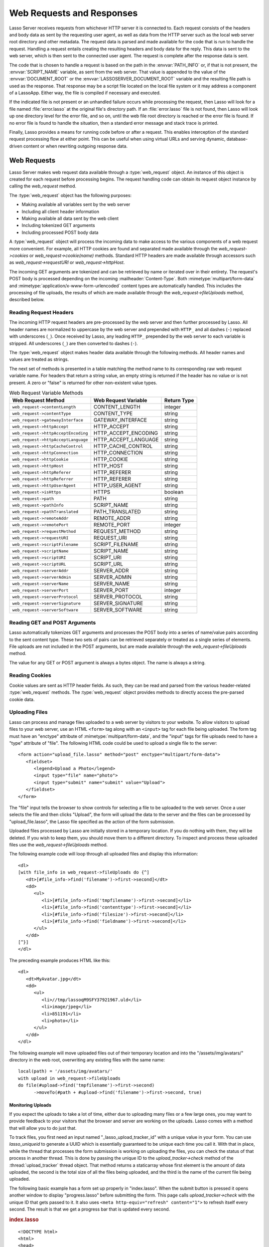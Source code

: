 .. _requests-responses:

**************************
Web Requests and Responses
**************************

Lasso Server receives requests from whichever HTTP server it is connected to.
Each request consists of the headers and body data as sent by the requesting
user agent, as well as data from the HTTP server such as the local web server
root directory and other metadata. The request data is parsed and made available
for the code that is run to handle the request. Handling a request entails
creating the resulting headers and body data for the reply. This data is sent to
the web server, which is then sent to the connected user agent. The request is
complete after the response data is sent.

The code that is chosen to handle a request is based on the path in the
:envvar:`PATH_INFO` or, if that is not present, the :envvar:`SCRIPT_NAME`
variable, as sent from the web server. That value is appended to the value of
the :envvar:`DOCUMENT_ROOT` or the :envvar:`LASSOSERVER_DOCUMENT_ROOT` variable
and the resulting file path is used as the response. That response may be a
script file located on the local file system or it may address a component of a
LassoApp. Either way, the file is compiled if necessary and executed.

If the indicated file is not present or an unhandled failure occurs while
processing the request, then Lasso will look for a file named
:file:`error.lasso` at the original file's directory path. If an
:file:`error.lasso` file is not found, then Lasso will look up one directory
level for the error file, and so on, until the web file root directory is
reached or the error file is found. If no error file is found to handle the
situation, then a standard error message and stack trace is printed.

Finally, Lasso provides a means for running code before or after a request. This
enables interception of the standard request processing flow at either point.
This can be useful when using virtual URLs and serving dynamic, database-driven
content or when rewriting outgoing response data.


Web Requests
============

Lasso Server makes web request data available through a :type:`web_request`
object. An instance of this object is created for each request before processing
begins. The request handling code can obtain its request object instance by
calling the `web_request` method.

The :type:`web_request` object has the following purposes:

-  Making available all variables sent by the web server
-  Including all client header information
-  Making available all data sent by the web client
-  Including tokenized GET arguments
-  Including processed POST body data

A :type:`web_request` object will process the incoming data to make access to
the various components of a web request more convenient. For example, all HTTP
cookies are found and separated made available through the
`web_request->cookies` or `web_request->cookie(name)` methods. Standard HTTP
headers are made available through accessors such as `web_request->requestURI`
or `web_request->httpHost`.

The incoming GET arguments are tokenized and can be retrieved by name or
iterated over in their entirety. The request's POST body is processed depending
on the incoming :mailheader:`Content-Type`. Both :mimetype:`multipart/form-data`
and :mimetype:`application/x-www-form-urlencoded` content types are
automatically handled. This includes the processing of file uploads, the results
of which are made available through the `web_request->fileUploads` method,
described below.


Reading Request Headers
-----------------------

The incoming HTTP request headers are pre-processed by the web server and then
further processed by Lasso. All header names are normalized to uppercase by the
web server and prepended with ``HTTP_`` and all dashes (``-``) replaced with
underscores (``_``). Once received by Lasso, any leading ``HTTP_`` prepended by
the web server to each variable is stripped. All underscores (``_``) are then
converted to dashes (``-``).

The :type:`web_request` object makes header data available through the following
methods. All header names and values are treated as strings.

.. type:: web_request

.. member:: web_request->headers()::trait_forEach
.. member:: web_request->header(name::string)
.. member:: web_request->rawHeader(name::string)

   The `~web_request->headers` method returns all of the headers as an object
   that can be iterated or used in a query expression. Each header element is
   presented as a pair object containing the header name and value as the pair's
   first and second elements, respectively. The `~web_request->header` method
   returns the first header pair, which matches the name parameter. It returns
   "void" if the header is not found. The `~web_request->rawHeader` method works
   the same, but fetches the raw unnormalized header name/value as sent by the
   web server.

The next set of methods is presented in a table matching the method name to its
corresponding raw web request variable name. For headers that return a string
value, an empty string is returned if the header has no value or is not present.
A zero or "false" is returned for other non-existent value types.

.. tabularcolumns:: lll

.. _requests-responses-variable-methods:

.. table:: Web Request Variable Methods

   =================================== ==================== ====================
   Web Request Method                  Web Request Variable Return Type
   =================================== ==================== ====================
   ``web_request->contentLength``      CONTENT_LENGTH       integer
   ``web_request->contentType``        CONTENT_TYPE         string
   ``web_request->gatewayInterface``   GATEWAY_INTERFACE    string
   ``web_request->httpAccept``         HTTP_ACCEPT          string
   ``web_request->httpAcceptEncoding`` HTTP_ACCEPT_ENCODING string
   ``web_request->httpAcceptLanguage`` HTTP_ACCEPT_LANGUAGE string
   ``web_request->httpCacheControl``   HTTP_CACHE_CONTROL   string
   ``web_request->httpConnection``     HTTP_CONNECTION      string
   ``web_request->httpCookie``         HTTP_COOKIE          string
   ``web_request->httpHost``           HTTP_HOST            string
   ``web_request->httpReferer``        HTTP_REFERER         string
   ``web_request->httpReferrer``       HTTP_REFERER         string
   ``web_request->httpUserAgent``      HTTP_USER_AGENT      string
   ``web_request->isHttps``            HTTPS                boolean
   ``web_request->path``               PATH                 string
   ``web_request->pathInfo``           SCRIPT_NAME          string
   ``web_request->pathTranslated``     PATH_TRANSLATED      string
   ``web_request->remoteAddr``         REMOTE_ADDR          string
   ``web_request->remotePort``         REMOTE_PORT          integer
   ``web_request->requestMethod``      REQUEST_METHOD       string
   ``web_request->requestURI``         REQUEST_URI          string
   ``web_request->scriptFilename``     SCRIPT_FILENAME      string
   ``web_request->scriptName``         SCRIPT_NAME          string
   ``web_request->scriptURI``          SCRIPT_URI           string
   ``web_request->scriptURL``          SCRIPT_URL           string
   ``web_request->serverAddr``         SERVER_ADDR          string
   ``web_request->serverAdmin``        SERVER_ADMIN         string
   ``web_request->serverName``         SERVER_NAME          string
   ``web_request->serverPort``         SERVER_PORT          integer
   ``web_request->serverProtocol``     SERVER_PROTOCOL      string
   ``web_request->serverSignature``    SERVER_SIGNATURE     string
   ``web_request->serverSoftware``     SERVER_SOFTWARE      string
   =================================== ==================== ====================


Reading GET and POST Arguments
------------------------------

Lasso automatically tokenizes GET arguments and processes the POST body into a
series of name/value pairs according to the sent content type. These two sets of
pairs can be retrieved separately or treated as a single series of elements.
File uploads are not included in the POST arguments, but are made available
through the `web_request->fileUploads` method.

The value for any GET or POST argument is always a bytes object. The name is
always a string.

.. member: web_request->param(name::string)
.. member:: web_request->param(name::string, joiner= ?)
.. member:: web_request->params()
.. member:: web_request->queryParam(name::string)
.. member:: web_request->queryParams()
.. member:: web_request->postParam(name::string)
.. member:: web_request->postParams()

   This set of methods refers to the GET arguments as the "query" params and any
   POST arguments as the "post" params. Both sets together are just the
   "params". For the methods that accept a name parameter, they return the first
   matching argument's string value. If no argument matches, then a "void" value
   is returned.

   The `~web_request->params` method presents both argument sources as a single
   queriable :type:`tie` object with the POST arguments occurring first. The
   `param(name::string, joiner)` method presents an interface for accessing
   arguments that occur more than once. The ``joiner`` parameter is used to
   determine the result of the method. If "void" is passed, then the resulting
   argument values are returned in a staticarray. If a string value is passed,
   then the argument values are joined with that string in between each value.
   The result of passing any other object type will depend on the behavior of
   its ``+`` operator.

   The methods that accept zero parameters return all of the GET, POST, or both
   argument pairs as an object which may be iterated over or used in a query
   expression.

.. member:: web_request->queryString()
.. member:: web_request->postString()

   These methods return the respective arguments in a format similar to how they
   were received. In the case of `~web_request->queryString` the GET arguments
   are returned verbatim. The POST string is created by concatenating each POST
   argument together with "&" in between each name/value, each of which are
   separated by "=". This will vary from the exact given POST only in the case of
   :mimetype:`multipart/form-data` input.


Reading Cookies
---------------

Cookie values are sent as HTTP header fields. As such, they can be read and
parsed from the various header-related :type:`web_request` methods. The
:type:`web_request` object provides methods to directly access the pre-parsed
cookie data.

.. member:: web_request->cookie(named::string)
.. member:: web_request->cookies()::trait_forEach

   The first method searches for the named cookie and returns its value if
   found. If the cookie is not found then "void" is returned. The second method
   returns all the cookies as an object, which can be iterated over or used in a
   query expression. The cookie elements are presented as pair objects
   containing the cookie names and values as the pairs' first and second
   members.


Uploading Files
---------------

Lasso can process and manage files uploaded to a web server by visitors to your
website. To allow visitors to upload files to your web server, use an HTML
``<form>`` tag along with an ``<input>`` tag for each file being uploaded. The
form tag must have an "enctype" attribute of :mimetype:`multipart/form-data`,
and the "input" tags for file uploads need to have a "type" attribute of "file".
The following HTML code could be used to upload a single file to the server::

   <form action="upload_file.lasso" method="post" enctype="multipart/form-data">
      <fieldset>
         <legend>Upload a Photo</legend>
         <input type="file" name="photo">
         <input type="submit" name="submit" value="Upload">
      </fieldset>
   </form>

The "file" input tells the browser to show controls for selecting a file to be
uploaded to the web server. Once a user selects the file and then clicks
"Upload", the form will upload the data to the server and the files can be
processed by "upload_file.lasso", the Lasso file specified as the action of the
form submission.

Uploaded files processed by Lasso are initially stored in a temporary location.
If you do nothing with them, they will be deleted. If you wish to keep them, you
should move them to a different directory. To inspect and process these uploaded
files use the `web_request->fileUploads` method.

.. member:: web_request->fileUploads()

   This method returns an array, each element of which holds information about
   an uploaded file. The size of this array will be equal to the number of files
   uploaded. Each element of the array is a staticarray of pairs that houses the
   following information about the files:

   fieldname
      The name of the "file" input type. (In our example, "photo")
   contenttype
      The MIME content type of the file.
   filename
      The original name of the uploaded file.
   tmpfilename
      The path to which the file was temporarily uploaded.
   filesize
      The size of the file in bytes.

The following example code will loop through all uploaded files and display this
information::

   <dl>
   [with file_info in web_request->fileUploads do {^]
      <dt>[#file_info->find('filename')->first->second]</dt>
      <dd>
         <ul>
            <li>[#file_info->find('tmpfilename')->first->second]</li>
            <li>[#file_info->find('contenttype')->first->second]</li>
            <li>[#file_info->find('filesize')->first->second]</li>
            <li>[#file_info->find('fieldname')->first->second]</li>
         </ul>
      </dd>
   [^}]
   </dl>

The preceding example produces HTML like this::

   <dl>
      <dt>MyAvatar.jpg</dt>
      <dd>
         <ul>
            <li>//tmp/lassoqM9SFY37921967.uld</li>
            <li>image/jpeg</li>
            <li>851191</li>
            <li>photo</li>
         </ul>
      </dd>
   </dl>

The following example will move uploaded files out of their temporary location
and into the "/assets/img/avatars/" directory in the web root, overwriting any
existing files with the same name::

   local(path) = '/assets/img/avatars/'
   with upload in web_request->fileUploads
   do file(#upload->find('tmpfilename')->first->second)
         ->moveTo(#path + #upload->find('filename')->first->second, true)


Monitoring Uploads
^^^^^^^^^^^^^^^^^^

If you expect the uploads to take a lot of time, either due to uploading many
files or a few large ones, you may want to provide feedback to your visitors
that the browser and server are working on the uploads. Lasso comes with a
method that will allow you to do just that.

To track files, you first need an input named "_lasso_upload_tracker_id"
with a unique value in your form. You can use `lasso_uniqueid` to generate a
UUID which is essentially guaranteed to be unique each time you call it. With
that in place, while the thread that processes the form submission is working on
uploading the files, you can check the status of that process in another thread.
This is done by passing the unique ID to the `upload_tracker->check` method of
the :thread:`upload_tracker` thread object. That method returns a staticarray
whose first element is the amount of data uploaded, the second is the total size
of all the files being uploaded, and the third is the name of the current file
being uploaded.

The following basic example has a form set up properly in "index.lasso". When
the submit button is pressed it opens another window to display "progress.lasso"
before submitting the form. This page calls `upload_tracker->check` with the
unique ID that gets passed to it. It also uses ``<meta http-equiv="refresh"
content="1">`` to refresh itself every second. The result is that we get a
progress bar that is updated every second.

.. rubric:: index.lasso

::

   <!DOCTYPE html>
   <html>
   <head>
      <title>Upload A Photo</title>
      <script type="text/javascript">
         function trackProgress(id) {
            window.open(
               "/progress.lasso?id=" + id,
               null,
               "height=100,width=400,location=no,menubar=no,resizable=yes,scrollbars=yes,title=yes"
            );
         }
      </script>
   </head>
   <body>
      [local(id) = lasso_uniqueid]
      <form action="upload_file.lasso" method="post" enctype="multipart/form-data">
         <input type="hidden"
            name="_lasso_upload_tracker_id" value="[#id]">
         <fieldset>
            <legend>Upload a Photo</legend>
            <input type="file" name="photo">
            <input type="submit"
               value="Upload"
               onclick="trackProgress('[#id->encodeUrl]')">
         </fieldset>
      </form>
   </body>
   </html>

.. rubric:: progress.lasso

::

   [local(info) = upload_tracker->check(web_request->param('id'))]
   <!DOCTYPE html>
   <html>
   <head>
   [if(#info->first > 0 and #info->first != #info->second)]
      <meta http-equiv="refresh" content="1">
   [/if]
   </head>
   <body>
   [if(#info->first > 0 and #info->second > 0)]
   [#info->last]
   <div style="background-color: white;border: 1px solid black;width:380px;height: 20px;">
      <div style="background-color: black;height: 20px;width: [
         380 * (decimal(#info->first) / decimal(#info->second))
      ]px;"></div>
   </div>
   [/if]
   </body>
   </html>


Web Responses
=============

Sending a response to a web request is a simple as having "The Words" in the
targeted "\*.lasso" text file. Files requested through a web request are assumed
to begin as plain text. Lasso code can be inserted into the file between any of
the following delimiters: ``[ ... ]``, ``<?lasso ... ?>``, or ``<?= ... ?>``.

Because supporting the ``[ ... ]`` delimiters can be problematic for embedding
with other technologies (i.e., JavaScript and CSS), they can be disabled for the
remainder of the file by having the literal ``[no_square_brackets]`` as the
first line.

Any code between the delimiters will have the results of the expressions within
its body converted to string objects and included in the response output string.
Code between auto-collecting captures is included as well. For example, values
produced by code between ``inline(...) ... /inline`` or
``inline(...) => {^ ... ^}`` would be included in the output. Such code is free
to call any methods or types to formulate the response data.

The request is completed when the initial code has run to the end, when the
`abort` method is called, or when an unhandled failure occurs. Outgoing data is
buffered for as long as possible, but can be forced out at any point using the
`web_response->sendChunk` method. Calling `abort` (either `web_response->abort`
or the unbound method; both have the same behavior) will complete the request by
halting all processing and sending the existing response data as-is.

The :type:`web_response` object automatically routes requests for LassoApps.
Request paths that begin with "/lasso9/" are reserved for LassoApp usage and
will be routed there. Lasso Server ignores physical file paths beginning with
"/lasso9/" during the processing of a web request.


Including Files
---------------

It is often useful to split up large template files into smaller reusable
components. For example, a header or footer could be split out and reused on all
pages. The :type:`web_response` object provides a variety of methods for
including other source code files. Files included in this way behave just as a
file accessed directly would. That is, they begin executing as plain text and
any Lasso code must be included between delimiters.

The path to an include file can be full or relative. Complete paths from the
file system root are accepted as well. (See the :ref:`files` chapter for more
details on how file paths are treated in Lasso.) Components of LassoApps can be
included as well by beginning the path with "/lasso9/", then the app name and
then the path to the component.

Any of the following methods can be used to include file content.

.. type:: web_response

.. member:: web_response->include(path::string)
.. member:: web_response->includeOnce(path::string)
.. member:: web_response->includeLibrary(path::string)
.. member:: web_response->includeLibraryOnce(path::string)

   These methods locate and run the file indicated by the path. The
   `~web_response->includeLibrary` and `~web_response->includeLibraryOnce`
   member methods run the file but do not insert the result into the response.
   The `~web_response->includeOnce` and `~web_response->includeLibraryOnce`
   member methods will only include the file if it has not already been included
   during the course of that request.

   These methods will fail if the indicated file does not exist.

.. member:: web_response->includeBytes(path::string)::bytes

   Locates the file and includes the raw file data as bytes. The method will
   fail if the file does not exist.

.. member:: web_response->includes()::trait_forEach

   Lasso keeps track of web files that are being executed. As execution of a
   file begins, the file's name is pushed onto an internally kept stack. As a
   file's execution ends, that name is popped from the stack. This method
   provides access to that stack. This method returns the list of currently
   executing file names as an object that can be iterated or used in a query
   expression.

.. member:: web_response->getInclude(path::string)

   Locates the file and will return an object that can be invoked to execute the
   file. The method will fail if the file does not exist.

For compatibility and simplicity, Lasso supports the following unbound methods
which function in the same manner as the :type:`web_response` bound methods:

.. method:: include(path::string)
.. method:: library(path::string)

   These methods include the file indicated by the path in the same manner as
   the `web_response->include` and `web_response->includeLibrary` methods.


Writing Response Headers
------------------------

The :type:`web_response` object provides methods for setting the outgoing
response's HTTP headers. When a request is begun, a few default HTTP headers are
established. The request handler code can add, modify, or remove these headers
as needed. Headers can be set or removed freely during a request; however, once
any data has been sent then headers can no longer be effectively manipulated.

Note that the HTTP status code and message are not HTTP headers and so are not
manipulated through these methods.

.. member:: web_response->header(name::path)
.. member:: web_response->headers()::trait_ForEach

   These methods return existing outgoing headers. The first method finds the
   first occurrence of the indicated header and returns its value. The second
   method returns all the current headers as an object that can be iterated over
   or used in a query expression. Each element is a pair object containing the
   header name/value in the pair's first/second.

.. member:: web_response->setHeaders(headers::trait_forEach)
.. member:: web_response->replaceHeader(header::pair)
.. member:: web_response->addHeader(header::pair)

   These methods permit headers to be set or replaced. The first method sets all
   the headers for the response. These headers should be given as a series of
   pairs containing the header names/values. The second method accepts a header
   name/value pair and replaces matching header with the new value. If the
   existing header isn't found, the new header is simply added. The third method
   accepts a new header name/value pair and adds it to the list of outgoing
   headers. This method does not check for duplicate headers.


Setting Cookies
---------------

Outgoing cookies are added to the response HTTP headers by the
:type:`web_response` object. It provides a method for setting a cookie and a
method for enumerating all cookies being set.

Setting a cookie requires specifying a name and a value and optionally a domain,
expiration, path, SSL secure flag, and HttpOnly flag. These values are supplied
as parameters when setting a cookie. Cookie headers are not created until the
request processing is completed and the response is to be sent to the client.

.. member:: web_response->setCookie(nv::pair, \
      -domain= ?, \
      -expires= ?, \
      -path= ?, \
      -secure= false, \
      -httponly= false)

   Sets the indicated cookie. Any duplicate cookie would be replaced. The first
   parameter must be the cookie :samp:`{name}={value}` pair. If used, the
   ``-domain`` and ``-path`` keyword parameters must have string values. Setting
   ``-secure`` causes the cookie to only be sent over HTTPS connections, and
   ``-httponly`` blocks client-side scripts from accessing the cookie.

   The ``-expires`` parameter can be either a date object, a duration object, an
   integer, a string, or any object that will produce a suitable value when
   converted into a string. A date indicates the absolute date at which the
   cookie will expire. A duration indicates the time that the cookie should
   expire based on the time at which the cookie is being set. An integer or
   string indicates the number of minutes until the cookie expires. Any other
   object type is appended directly to the outgoing cookie header string.

   .. versionchanged:: 9.3.1
      Added ``-httponly`` flag.

.. member:: web_response->cookies()::trait_forEach

   Returns a list of all the cookies set for this response. The individual
   cookies are represented by map objects containing keys for 'name', 'value',
   'domain', 'expiration', 'path' and 'secure'. Manipulating a cookie value in
   the list will alter its resulting cookie header.


Setting the Response Body
-------------------------

Lasso allows you to programatically inspect and set the contents of the response
body. This can be useful for code that needs to clear any data that has been
already added to the response body and insert something completely different
(e.g. display an error message).

.. member:: web_response->rawContent
.. member:: web_response->rawContent=(text)

   The first method returns the current contents of the response body. Note that
   any plain text or auto-collected data in the currently executing code file
   will not be part of the body until the code file finishes processing. The
   second method allows for setting the contents of the response body to the
   value specified by the ``text`` parameter.

.. member:: web_response->sendChunk()

   This method is used in complex HTTP sessions, and allows for sending the HTTP
   response body in multiple chunks. Each time it is called, it sends the
   current contents of the response in `~web_response->rawContent` and then
   clears it for building the next chunk. If the headers for the response have
   not yet been sent, it will first send them before sending the first chunk.


Sending Response Data
---------------------

By default, the result of a request will have a :mimetype:`text/html` content
type with a UTF-8 character set and the body data will be generated from a Lasso
string object that always consists of Unicode character data. In order to output
binary data, the bytes need to be set directly and the response's
:mailheader:`Content-Type` header adjusted accordingly. The method
`web_response->rawContent` can be used to get or set the outgoing content data.

It is advised to call `web_response->abort` soon after setting binary response
data or at least to ensure that no stray character data is inadvertently added
into the outgoing data buffer as it will corrupt the output.

When manually setting the raw content, the :mailheader:`Content-Type` header
should usually be adjusted to accommodate the change. Use the
`web_response->replaceHeader` method to replace the existing header with the
new value.

The :type:`web_response` object provides the `~web_response->sendFile` method
which packages together many of the steps required to send binary data to the
client to be viewed either inline or downloaded as an attachment.

.. member:: web_response->sendFile(data::trait_each_sub, name= null, \
      -type= null, \
      -disposition= 'attachment', \
      -charset= '', \
      -skipProbe= false, \
      -noAbort= false, \
      -chunkSize= fcgi_bodyChunkSize, \
      -monitor= null)

   Sets the raw content and headers for the response. It then optionally aborts,
   ending the request and delivering the data to the client. This method
   replaces all existing headers with new :mailheader:`MIME-Version`,
   :mailheader:`Content-Type`, :mailheader:`Content-Disposition` and
   :mailheader:`Content-Length` headers.

   The first parameter ("data") can be any object that supports
   :trait:`trait_each_sub`. This includes objects such as string, bytes, and
   file. The second parameter ("name") is optional, but if given it will trigger
   the addition of a "filename=" element to the
   :mailheader:`Content-Disposition` header. This controls the file name that
   the user agent will use to save a downloaded file.

   The subsequent keyword parameters control the following:

   :param string -type:
      Indicates the value for the :mailheader:`Content-Type` header. If this is
      not specified and ``-skipProbe`` is not set to "false", then the incoming
      data will be lightly probed to determine what type of data it is. The
      following data types are automatically recognized: GIF, PDF, PNG, JPEG.
      Unrecognized data types are set to have the
      :mimetype:`application/octet-stream` content type.
   :param string -disposition:
      Indicates the value for the :mailheader:`Content-Disposition` header. This
      value defaults to "attachment". The other possible value is "inline".
   :param string -charset:
      If given, this string will be appended to the :mailheader:`Content-Type`
      header as a "|semi| charset=" component.
   :param boolean -skipProbe:
      Defaults to "false". If set to "true", no content type probe will occur.
   :param boolean -noAbort:
      Defaults to "false". This means that `~web_response->sendFile` will abort
      by default after the data is delivered to the client. Set this parameter
      to "true" in order to prevent the abort.
   :param integer -chunkSize:
      Sets the size of the buffer with which the data is read and sent to the
      client. This mainly has a benefit when sending physical file data as it
      controls the memory usage. This value defaults to "65535", the result of
      the `fcgi_bodyChunkSize` method.
   :param -monitor:
      An object can be given to monitor the send process. Whatever object is
      given here will have its invoke method called for each chunk sent. The
      invoke will be passed the bytes object for the current chunk as well as an
      integer indicating the overall size of the bytes being sent.

   If the `~web_response->sendFile` method succeeds and does not abort, no value
   is returned.

.. |semi| unicode:: 0x3B
   :trim:

.. method:: web_response->abort()

   Stops Lasso from sending any further data. Same as calling `abort`.


HTTP Response Status
--------------------

The HTTP response status line consists of a numeric code and a short textual
message. When a request is first started it is given a "200 OK" status line. If
a file is requested that does not exist, Lasso will respond with a "404 Not
Found" status. An unhandled failure will generate a "500 Unhandled Failure"
status.

The status can be set or reset multiple times. Its value is not used until the
request data is sent to the client. However, once any data has been sent then
the status can no longer effectively be set.

The following methods get or set the HTTP response status:

.. member:: web_response->setStatus(code::integer, msg::string)
.. member:: web_response->getStatus()::pair

   The first method sets the HTTP status code and message. The second returns
   the status as a pair containing the code/message as the pair's first/second.


At Begin and End
================

Lasso permits arbitrary code to be run immediately before and immediately after
a request with full access to the :type:`web_request` and :type:`web_response`
objects. Code run before a request can manipulate the request data that will be
used by the request handler code. Code run after a request can manipulate the
outgoing headers and content body, doing tasks such as rewriting HTML links or
compressing data for efficiency.

Code to be run after a request completes is added during the request itself
through the `web_response->addAtEnd` method. Since code to be run before a
request must be added outside of any request, the `define_atBegin` method is
used. These methods are described below.

.. method:: define_atBegin(code)

   Installs code to be invoked at the beginning of each request. The code will
   have access to the :type:`web_request` and :type:`web_response` objects that
   will be available during the request's duration. At-begin code can set
   response headers and data and complete the request if it chooses, thus fully
   intercepting the normal request URI file request and processing routines.
   This is the recommended route for applications wanting to provide virtual
   URLs. Once an at-begin is in place it cannot be removed. Multiple at-begins
   are supported and are run in the order in which they are installed. (The
   easiest way to install an at-begin is to place it in the instance's
   "LassoStartup" directory.)

   The object installed as the at-begin code is copied to each request's thread
   each time. This means that a capture's local variables or any object's data
   members are deeply copied each time. The most efficient steps would be to
   define a method as the at-begin handler and then pass a reference to that
   method as the at-begin code. For example, passing ``\foo`` to
   `define_atBegin` would pass the ``foo`` method to `define_atBegin`. It would
   be invoked for each request and use the :type:`web_request` and
   :type:`web_response` within it.

.. method:: define_atEnd(code)
.. member:: web_response->addAtEnd(code)

   These methods set the parameter to be run at the request's end. (The
   `define_atEnd` method just calls `web_response->addAtEnd`.) At-end code is
   normally run before data is sent to the client, but this may not be the case
   if data has been manually pushed using the `web_response->sendChunk` method.
   At-begins are executed before the session link rewriter is run. Multiple
   at-ends are supported and each are run in the order in which they were
   installed.

   At-ends are added on a per-request basis, as opposed to at-begins which are
   added globally. At-end code is not copied in any way. A capture passed to
   this method will be detached.
